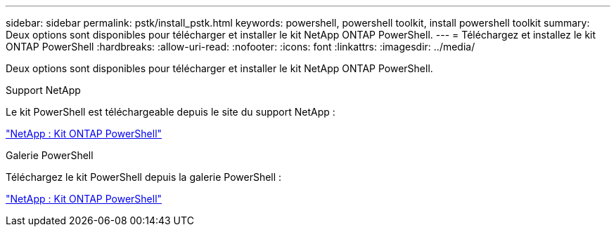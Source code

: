 ---
sidebar: sidebar 
permalink: pstk/install_pstk.html 
keywords: powershell, powershell toolkit, install powershell toolkit 
summary: Deux options sont disponibles pour télécharger et installer le kit NetApp ONTAP PowerShell. 
---
= Téléchargez et installez le kit ONTAP PowerShell
:hardbreaks:
:allow-uri-read: 
:nofooter: 
:icons: font
:linkattrs: 
:imagesdir: ../media/


[role="lead"]
Deux options sont disponibles pour télécharger et installer le kit NetApp ONTAP PowerShell.

.Support NetApp
Le kit PowerShell est téléchargeable depuis le site du support NetApp :

https://mysupport.netapp.com/site/tools/tool-eula/ontap-powershell-toolkit["NetApp : Kit ONTAP PowerShell"^]

.Galerie PowerShell
Téléchargez le kit PowerShell depuis la galerie PowerShell :

https://www.powershellgallery.com/packages/NetApp.ONTAP/9.15.1.2410["NetApp : Kit ONTAP PowerShell"^]
